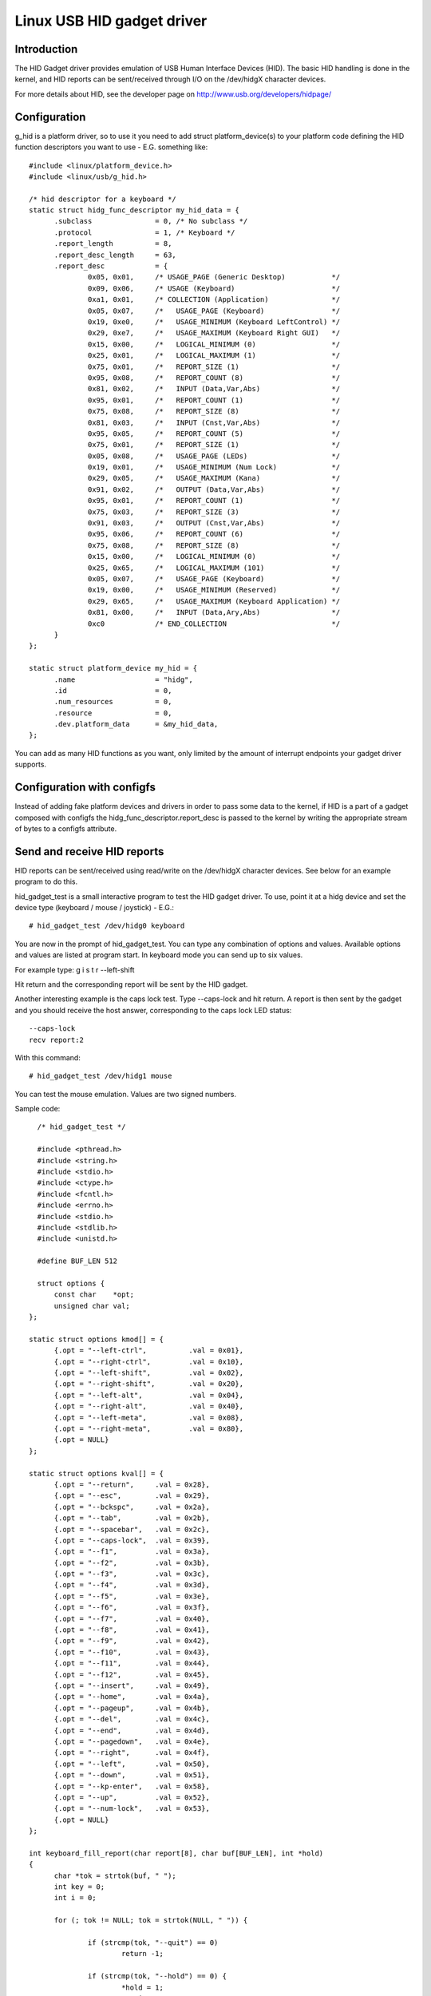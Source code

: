 ===========================
Linux USB HID gadget driver
===========================

Introduction
============

The HID Gadget driver provides emulation of USB Human Interface
Devices (HID). The basic HID handling is done in the kernel,
and HID reports can be sent/received through I/O on the
/dev/hidgX character devices.

For more details about HID, see the developer page on
http://www.usb.org/developers/hidpage/

Configuration
=============

g_hid is a platform driver, so to use it you need to add
struct platform_device(s) to your platform code defining the
HID function descriptors you want to use - E.G. something
like::

  #include <linux/platform_device.h>
  #include <linux/usb/g_hid.h>

  /* hid descriptor for a keyboard */
  static struct hidg_func_descriptor my_hid_data = {
	.subclass		= 0, /* No subclass */
	.protocol		= 1, /* Keyboard */
	.report_length		= 8,
	.report_desc_length	= 63,
	.report_desc		= {
		0x05, 0x01,	/* USAGE_PAGE (Generic Desktop)	          */
		0x09, 0x06,	/* USAGE (Keyboard)                       */
		0xa1, 0x01,	/* COLLECTION (Application)               */
		0x05, 0x07,	/*   USAGE_PAGE (Keyboard)                */
		0x19, 0xe0,	/*   USAGE_MINIMUM (Keyboard LeftControl) */
		0x29, 0xe7,	/*   USAGE_MAXIMUM (Keyboard Right GUI)   */
		0x15, 0x00,	/*   LOGICAL_MINIMUM (0)                  */
		0x25, 0x01,	/*   LOGICAL_MAXIMUM (1)                  */
		0x75, 0x01,	/*   REPORT_SIZE (1)                      */
		0x95, 0x08,	/*   REPORT_COUNT (8)                     */
		0x81, 0x02,	/*   INPUT (Data,Var,Abs)                 */
		0x95, 0x01,	/*   REPORT_COUNT (1)                     */
		0x75, 0x08,	/*   REPORT_SIZE (8)                      */
		0x81, 0x03,	/*   INPUT (Cnst,Var,Abs)                 */
		0x95, 0x05,	/*   REPORT_COUNT (5)                     */
		0x75, 0x01,	/*   REPORT_SIZE (1)                      */
		0x05, 0x08,	/*   USAGE_PAGE (LEDs)                    */
		0x19, 0x01,	/*   USAGE_MINIMUM (Num Lock)             */
		0x29, 0x05,	/*   USAGE_MAXIMUM (Kana)                 */
		0x91, 0x02,	/*   OUTPUT (Data,Var,Abs)                */
		0x95, 0x01,	/*   REPORT_COUNT (1)                     */
		0x75, 0x03,	/*   REPORT_SIZE (3)                      */
		0x91, 0x03,	/*   OUTPUT (Cnst,Var,Abs)                */
		0x95, 0x06,	/*   REPORT_COUNT (6)                     */
		0x75, 0x08,	/*   REPORT_SIZE (8)                      */
		0x15, 0x00,	/*   LOGICAL_MINIMUM (0)                  */
		0x25, 0x65,	/*   LOGICAL_MAXIMUM (101)                */
		0x05, 0x07,	/*   USAGE_PAGE (Keyboard)                */
		0x19, 0x00,	/*   USAGE_MINIMUM (Reserved)             */
		0x29, 0x65,	/*   USAGE_MAXIMUM (Keyboard Application) */
		0x81, 0x00,	/*   INPUT (Data,Ary,Abs)                 */
		0xc0		/* END_COLLECTION                         */
	}
  };

  static struct platform_device my_hid = {
	.name			= "hidg",
	.id			= 0,
	.num_resources		= 0,
	.resource		= 0,
	.dev.platform_data	= &my_hid_data,
  };

You can add as many HID functions as you want, only limited by
the amount of interrupt endpoints your gadget driver supports.

Configuration with configfs
===========================

Instead of adding fake platform devices and drivers in order to pass
some data to the kernel, if HID is a part of a gadget composed with
configfs the hidg_func_descriptor.report_desc is passed to the kernel
by writing the appropriate stream of bytes to a configfs attribute.

Send and receive HID reports
============================

HID reports can be sent/received using read/write on the
/dev/hidgX character devices. See below for an example program
to do this.

hid_gadget_test is a small interactive program to test the HID
gadget driver. To use, point it at a hidg device and set the
device type (keyboard / mouse / joystick) - E.G.::

	# hid_gadget_test /dev/hidg0 keyboard

You are now in the prompt of hid_gadget_test. You can type any
combination of options and values. Available options and
values are listed at program start. In keyboard mode you can
send up to six values.

For example type: g i s t r --left-shift

Hit return and the corresponding report will be sent by the
HID gadget.

Another interesting example is the caps lock test. Type
--caps-lock and hit return. A report is then sent by the
gadget and you should receive the host answer, corresponding
to the caps lock LED status::

	--caps-lock
	recv report:2

With this command::

	# hid_gadget_test /dev/hidg1 mouse

You can test the mouse emulation. Values are two signed numbers.


Sample code::

    /* hid_gadget_test */

    #include <pthread.h>
    #include <string.h>
    #include <stdio.h>
    #include <ctype.h>
    #include <fcntl.h>
    #include <errno.h>
    #include <stdio.h>
    #include <stdlib.h>
    #include <unistd.h>

    #define BUF_LEN 512

    struct options {
	const char    *opt;
	unsigned char val;
  };

  static struct options kmod[] = {
	{.opt = "--left-ctrl",		.val = 0x01},
	{.opt = "--right-ctrl",		.val = 0x10},
	{.opt = "--left-shift",		.val = 0x02},
	{.opt = "--right-shift",	.val = 0x20},
	{.opt = "--left-alt",		.val = 0x04},
	{.opt = "--right-alt",		.val = 0x40},
	{.opt = "--left-meta",		.val = 0x08},
	{.opt = "--right-meta",		.val = 0x80},
	{.opt = NULL}
  };

  static struct options kval[] = {
	{.opt = "--return",	.val = 0x28},
	{.opt = "--esc",	.val = 0x29},
	{.opt = "--bckspc",	.val = 0x2a},
	{.opt = "--tab",	.val = 0x2b},
	{.opt = "--spacebar",	.val = 0x2c},
	{.opt = "--caps-lock",	.val = 0x39},
	{.opt = "--f1",		.val = 0x3a},
	{.opt = "--f2",		.val = 0x3b},
	{.opt = "--f3",		.val = 0x3c},
	{.opt = "--f4",		.val = 0x3d},
	{.opt = "--f5",		.val = 0x3e},
	{.opt = "--f6",		.val = 0x3f},
	{.opt = "--f7",		.val = 0x40},
	{.opt = "--f8",		.val = 0x41},
	{.opt = "--f9",		.val = 0x42},
	{.opt = "--f10",	.val = 0x43},
	{.opt = "--f11",	.val = 0x44},
	{.opt = "--f12",	.val = 0x45},
	{.opt = "--insert",	.val = 0x49},
	{.opt = "--home",	.val = 0x4a},
	{.opt = "--pageup",	.val = 0x4b},
	{.opt = "--del",	.val = 0x4c},
	{.opt = "--end",	.val = 0x4d},
	{.opt = "--pagedown",	.val = 0x4e},
	{.opt = "--right",	.val = 0x4f},
	{.opt = "--left",	.val = 0x50},
	{.opt = "--down",	.val = 0x51},
	{.opt = "--kp-enter",	.val = 0x58},
	{.opt = "--up",		.val = 0x52},
	{.opt = "--num-lock",	.val = 0x53},
	{.opt = NULL}
  };

  int keyboard_fill_report(char report[8], char buf[BUF_LEN], int *hold)
  {
	char *tok = strtok(buf, " ");
	int key = 0;
	int i = 0;

	for (; tok != NULL; tok = strtok(NULL, " ")) {

		if (strcmp(tok, "--quit") == 0)
			return -1;

		if (strcmp(tok, "--hold") == 0) {
			*hold = 1;
			continue;
		}

		if (key < 6) {
			for (i = 0; kval[i].opt != NULL; i++)
				if (strcmp(tok, kval[i].opt) == 0) {
					report[2 + key++] = kval[i].val;
					break;
				}
			if (kval[i].opt != NULL)
				continue;
		}

		if (key < 6)
			if (islower(tok[0])) {
				report[2 + key++] = (tok[0] - ('a' - 0x04));
				continue;
			}

		for (i = 0; kmod[i].opt != NULL; i++)
			if (strcmp(tok, kmod[i].opt) == 0) {
				report[0] = report[0] | kmod[i].val;
				break;
			}
		if (kmod[i].opt != NULL)
			continue;

		if (key < 6)
			fprintf(stderr, "unknown option: %s\n", tok);
	}
	return 8;
  }

  static struct options mmod[] = {
	{.opt = "--b1", .val = 0x01},
	{.opt = "--b2", .val = 0x02},
	{.opt = "--b3", .val = 0x04},
	{.opt = NULL}
  };

  int mouse_fill_report(char report[8], char buf[BUF_LEN], int *hold)
  {
	char *tok = strtok(buf, " ");
	int mvt = 0;
	int i = 0;
	for (; tok != NULL; tok = strtok(NULL, " ")) {

		if (strcmp(tok, "--quit") == 0)
			return -1;

		if (strcmp(tok, "--hold") == 0) {
			*hold = 1;
			continue;
		}

		for (i = 0; mmod[i].opt != NULL; i++)
			if (strcmp(tok, mmod[i].opt) == 0) {
				report[0] = report[0] | mmod[i].val;
				break;
			}
		if (mmod[i].opt != NULL)
			continue;

		if (!(tok[0] == '-' && tok[1] == '-') && mvt < 2) {
			errno = 0;
			report[1 + mvt++] = (char)strtol(tok, NULL, 0);
			if (errno != 0) {
				fprintf(stderr, "Bad value:'%s'\n", tok);
				report[1 + mvt--] = 0;
			}
			continue;
		}

		fprintf(stderr, "unknown option: %s\n", tok);
	}
	return 3;
  }

  static struct options jmod[] = {
	{.opt = "--b1",		.val = 0x10},
	{.opt = "--b2",		.val = 0x20},
	{.opt = "--b3",		.val = 0x40},
	{.opt = "--b4",		.val = 0x80},
	{.opt = "--hat1",	.val = 0x00},
	{.opt = "--hat2",	.val = 0x01},
	{.opt = "--hat3",	.val = 0x02},
	{.opt = "--hat4",	.val = 0x03},
	{.opt = "--hatneutral",	.val = 0x04},
	{.opt = NULL}
  };

  int joystick_fill_report(char report[8], char buf[BUF_LEN], int *hold)
  {
	char *tok = strtok(buf, " ");
	int mvt = 0;
	int i = 0;

	*hold = 1;

	/* set default hat position: neutral */
	report[3] = 0x04;

	for (; tok != NULL; tok = strtok(NULL, " ")) {

		if (strcmp(tok, "--quit") == 0)
			return -1;

		for (i = 0; jmod[i].opt != NULL; i++)
			if (strcmp(tok, jmod[i].opt) == 0) {
				report[3] = (report[3] & 0xF0) | jmod[i].val;
				break;
			}
		if (jmod[i].opt != NULL)
			continue;

		if (!(tok[0] == '-' && tok[1] == '-') && mvt < 3) {
			errno = 0;
			report[mvt++] = (char)strtol(tok, NULL, 0);
			if (errno != 0) {
				fprintf(stderr, "Bad value:'%s'\n", tok);
				report[mvt--] = 0;
			}
			continue;
		}

		fprintf(stderr, "unknown option: %s\n", tok);
	}
	return 4;
  }

  void print_options(char c)
  {
	int i = 0;

	if (c == 'k') {
		printf("	keyboard options:\n"
		       "		--hold\n");
		for (i = 0; kmod[i].opt != NULL; i++)
			printf("\t\t%s\n", kmod[i].opt);
		printf("\n	keyboard values:\n"
		       "		[a-z] or\n");
		for (i = 0; kval[i].opt != NULL; i++)
			printf("\t\t%-8s%s", kval[i].opt, i % 2 ? "\n" : "");
		printf("\n");
	} else if (c == 'm') {
		printf("	mouse options:\n"
		       "		--hold\n");
		for (i = 0; mmod[i].opt != NULL; i++)
			printf("\t\t%s\n", mmod[i].opt);
		printf("\n	mouse values:\n"
		       "		Two signed numbers\n"
		       "--quit to close\n");
	} else {
		printf("	joystick options:\n");
		for (i = 0; jmod[i].opt != NULL; i++)
			printf("\t\t%s\n", jmod[i].opt);
		printf("\n	joystick values:\n"
		       "		three signed numbers\n"
		       "--quit to close\n");
	}
  }

  int main(int argc, const char *argv[])
  {
	const char *filename = NULL;
	int fd = 0;
	char buf[BUF_LEN];
	int cmd_len;
	char report[8];
	int to_send = 8;
	int hold = 0;
	fd_set rfds;
	int retval, i;

	if (argc < 3) {
		fprintf(stderr, "Usage: %s devname mouse|keyboard|joystick\n",
			argv[0]);
		return 1;
	}

	if (argv[2][0] != 'k' && argv[2][0] != 'm' && argv[2][0] != 'j')
	  return 2;

	filename = argv[1];

	if ((fd = open(filename, O_RDWR, 0666)) == -1) {
		perror(filename);
		return 3;
	}

	print_options(argv[2][0]);

	while (42) {

		FD_ZERO(&rfds);
		FD_SET(STDIN_FILENO, &rfds);
		FD_SET(fd, &rfds);

		retval = select(fd + 1, &rfds, NULL, NULL, NULL);
		if (retval == -1 && errno == EINTR)
			continue;
		if (retval < 0) {
			perror("select()");
			return 4;
		}

		if (FD_ISSET(fd, &rfds)) {
			cmd_len = read(fd, buf, BUF_LEN - 1);
			printf("recv report:");
			for (i = 0; i < cmd_len; i++)
				printf(" %02x", buf[i]);
			printf("\n");
		}

		if (FD_ISSET(STDIN_FILENO, &rfds)) {
			memset(report, 0x0, sizeof(report));
			cmd_len = read(STDIN_FILENO, buf, BUF_LEN - 1);

			if (cmd_len == 0)
				break;

			buf[cmd_len - 1] = '\0';
			hold = 0;

			memset(report, 0x0, sizeof(report));
			if (argv[2][0] == 'k')
				to_send = keyboard_fill_report(report, buf, &hold);
			else if (argv[2][0] == 'm')
				to_send = mouse_fill_report(report, buf, &hold);
			else
				to_send = joystick_fill_report(report, buf, &hold);

			if (to_send == -1)
				break;

			if (write(fd, report, to_send) != to_send) {
				perror(filename);
				return 5;
			}
			if (!hold) {
				memset(report, 0x0, sizeof(report));
				if (write(fd, report, to_send) != to_send) {
					perror(filename);
					return 6;
				}
			}
		}
	}

	close(fd);
	return 0;
  }
